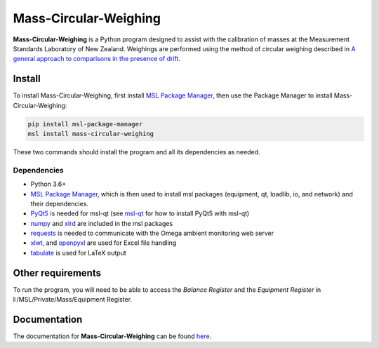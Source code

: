 Mass-Circular-Weighing
======================

**Mass-Circular-Weighing** is a Python program designed to assist with
the calibration of masses at the Measurement Standards Laboratory of New Zealand.
Weighings are performed using the method of circular weighing described in
`A general approach to comparisons in the presence of drift
<https://www.callaghaninnovation.govt.nz/general-approach-comparisons-presence-drift>`_.


Install
-------

To install Mass-Circular-Weighing, first install `MSL Package Manager`_,
then use the Package Manager to install Mass-Circular-Weighing:

.. code-block:: console

   pip install msl-package-manager
   msl install mass-circular-weighing

These two commands should install the program and all its dependencies as needed.

Dependencies
++++++++++++
* Python 3.6+
* `MSL Package Manager`_, which is then used to install msl packages
  (equipment, qt, loadlib, io, and network) and their dependencies.
* PyQt5_ is needed for msl-qt (see msl-qt_ for how to install PyQt5 with msl-qt)
* numpy_ and xlrd_ are included in the msl packages
* requests_ is needed to communicate with the Omega ambient monitoring web server
* xlwt_, and openpyxl_ are used for Excel file handling
* tabulate_ is used for LaTeX output

Other requirements
------------------

To run the program, you will need to be able to access the *Balance Register* and the *Equipment Register*
in I:/MSL/Private/Mass/Equipment Register.

Documentation
-------------
The documentation for **Mass-Circular-Weighing** can be found here_.

.. _MSL Package Manager: http://msl-package-manager.readthedocs.io/en/latest/?badge=latest
.. _msl-qt: https://github.com/MSLNZ/msl-qt
.. _PyQt5: https://pypi.org/project/PyQt5/
.. _numpy: https://www.numpy.org/
.. _xlrd: https://pypi.org/project/xlrd/
.. _requests: https://requests.readthedocs.io/en/master/index.html
.. _xlwt: https://pypi.org/project/xlwt/
.. _openpyxl: https://pypi.org/project/openpyxl/
.. _tabulate: https://pypi.org/project/tabulate/

.. _here: https://github.com/MSLNZ/Mass-Circular-Weighing/blob/main/docs/index.rst
